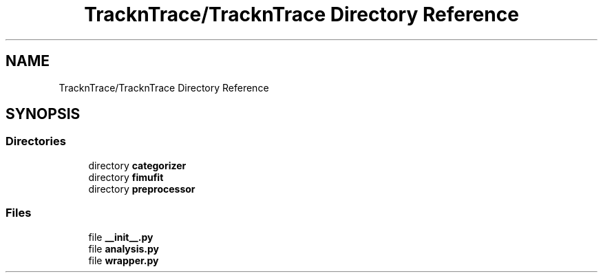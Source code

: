 .TH "TracknTrace/TracknTrace Directory Reference" 3 "Smart Meter Interpreter Documentation" \" -*- nroff -*-
.ad l
.nh
.SH NAME
TracknTrace/TracknTrace Directory Reference
.SH SYNOPSIS
.br
.PP
.SS "Directories"

.in +1c
.ti -1c
.RI "directory \fBcategorizer\fP"
.br
.ti -1c
.RI "directory \fBfimufit\fP"
.br
.ti -1c
.RI "directory \fBpreprocessor\fP"
.br
.in -1c
.SS "Files"

.in +1c
.ti -1c
.RI "file \fB__init__\&.py\fP"
.br
.ti -1c
.RI "file \fBanalysis\&.py\fP"
.br
.ti -1c
.RI "file \fBwrapper\&.py\fP"
.br
.in -1c
